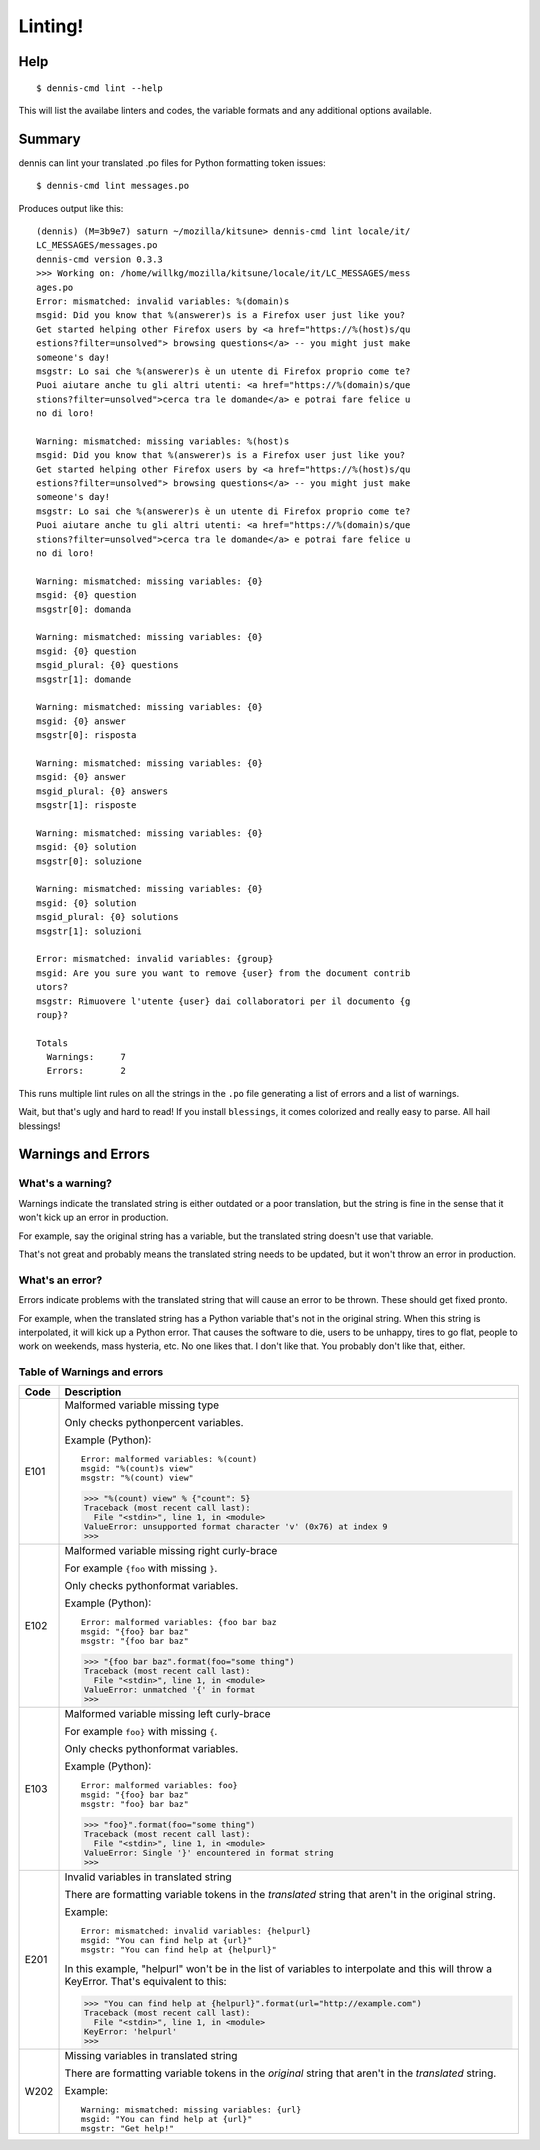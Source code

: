 ========
Linting!
========

Help
====

::

    $ dennis-cmd lint --help

This will list the availabe linters and codes, the variable formats and
any additional options available.


Summary
=======

dennis can lint your translated .po files for Python formatting token
issues::

    $ dennis-cmd lint messages.po


Produces output like this::

    (dennis) (M=3b9e7) saturn ~/mozilla/kitsune> dennis-cmd lint locale/it/
    LC_MESSAGES/messages.po
    dennis-cmd version 0.3.3
    >>> Working on: /home/willkg/mozilla/kitsune/locale/it/LC_MESSAGES/mess
    ages.po
    Error: mismatched: invalid variables: %(domain)s
    msgid: Did you know that %(answerer)s is a Firefox user just like you?
    Get started helping other Firefox users by <a href="https://%(host)s/qu
    estions?filter=unsolved"> browsing questions</a> -- you might just make
    someone's day!
    msgstr: Lo sai che %(answerer)s è un utente di Firefox proprio come te?
    Puoi aiutare anche tu gli altri utenti: <a href="https://%(domain)s/que
    stions?filter=unsolved">cerca tra le domande</a> e potrai fare felice u
    no di loro!

    Warning: mismatched: missing variables: %(host)s
    msgid: Did you know that %(answerer)s is a Firefox user just like you?
    Get started helping other Firefox users by <a href="https://%(host)s/qu
    estions?filter=unsolved"> browsing questions</a> -- you might just make
    someone's day!
    msgstr: Lo sai che %(answerer)s è un utente di Firefox proprio come te?
    Puoi aiutare anche tu gli altri utenti: <a href="https://%(domain)s/que
    stions?filter=unsolved">cerca tra le domande</a> e potrai fare felice u
    no di loro!

    Warning: mismatched: missing variables: {0}
    msgid: {0} question
    msgstr[0]: domanda

    Warning: mismatched: missing variables: {0}
    msgid: {0} question
    msgid_plural: {0} questions
    msgstr[1]: domande

    Warning: mismatched: missing variables: {0}
    msgid: {0} answer
    msgstr[0]: risposta

    Warning: mismatched: missing variables: {0}
    msgid: {0} answer
    msgid_plural: {0} answers
    msgstr[1]: risposte

    Warning: mismatched: missing variables: {0}
    msgid: {0} solution
    msgstr[0]: soluzione

    Warning: mismatched: missing variables: {0}
    msgid: {0} solution
    msgid_plural: {0} solutions
    msgstr[1]: soluzioni

    Error: mismatched: invalid variables: {group}
    msgid: Are you sure you want to remove {user} from the document contrib
    utors?
    msgstr: Rimuovere l'utente {user} dai collaboratori per il documento {g
    roup}?

    Totals
      Warnings:     7
      Errors:       2


This runs multiple lint rules on all the strings in the ``.po`` file
generating a list of errors and a list of warnings.

Wait, but that's ugly and hard to read! If you install ``blessings``, it
comes colorized and really easy to parse. All hail blessings!


Warnings and Errors
===================

What's a warning?
-----------------

Warnings indicate the translated string is either outdated or a poor
translation, but the string is fine in the sense that it won't kick
up an error in production.

For example, say the original string has a variable, but the
translated string doesn't use that variable.

That's not great and probably means the translated string needs to be
updated, but it won't throw an error in production.


What's an error?
----------------

Errors indicate problems with the translated string that will cause
an error to be thrown. These should get fixed pronto.

For example, when the translated string has a Python variable that's
not in the original string. When this string is interpolated, it will
kick up a Python error. That causes the software to die, users to be
unhappy, tires to go flat, people to work on weekends, mass hysteria,
etc. No one likes that. I don't like that. You probably don't like
that, either.


Table of Warnings and errors
----------------------------

+------+-----------------------------------------------------------------------+
| Code | Description                                                           |
+======+=======================================================================+
| E101 | Malformed variable missing type                                       |
|      |                                                                       |
|      | Only checks pythonpercent variables.                                  |
|      |                                                                       |
|      | Example (Python)::                                                    |
|      |                                                                       |
|      |     Error: malformed variables: %(count)                              |
|      |     msgid: "%(count)s view"                                           |
|      |     msgstr: "%(count) view"                                           |
|      |                                                                       |
|      | >>> "%(count) view" % {"count": 5}                                    |
|      | Traceback (most recent call last):                                    |
|      |   File "<stdin>", line 1, in <module>                                 |
|      | ValueError: unsupported format character 'v' (0x76) at index 9        |
|      | >>>                                                                   |
|      |                                                                       |
+------+-----------------------------------------------------------------------+
| E102 | Malformed variable missing right curly-brace                          |
|      |                                                                       |
|      | For example ``{foo`` with missing ``}``.                              |
|      |                                                                       |
|      | Only checks pythonformat variables.                                   |
|      |                                                                       |
|      | Example (Python)::                                                    |
|      |                                                                       |
|      |     Error: malformed variables: {foo bar baz                          |
|      |     msgid: "{foo} bar baz"                                            |
|      |     msgstr: "{foo bar baz"                                            |
|      |                                                                       |
|      | >>> "{foo bar baz".format(foo="some thing")                           |
|      | Traceback (most recent call last):                                    |
|      |   File "<stdin>", line 1, in <module>                                 |
|      | ValueError: unmatched '{' in format                                   |
|      | >>>                                                                   |
|      |                                                                       |
+------+-----------------------------------------------------------------------+
| E103 | Malformed variable missing left curly-brace                           |
|      |                                                                       |
|      | For example ``foo}`` with missing ``{``.                              |
|      |                                                                       |
|      | Only checks pythonformat variables.                                   |
|      |                                                                       |
|      | Example (Python)::                                                    |
|      |                                                                       |
|      |     Error: malformed variables: foo}                                  |
|      |     msgid: "{foo} bar baz"                                            |
|      |     msgstr: "foo} bar baz"                                            |
|      |                                                                       |
|      | >>> "foo}".format(foo="some thing")                                   |
|      | Traceback (most recent call last):                                    |
|      |   File "<stdin>", line 1, in <module>                                 |
|      | ValueError: Single '}' encountered in format string                   |
|      | >>>                                                                   |
|      |                                                                       |
+------+-----------------------------------------------------------------------+
| E201 | Invalid variables in translated string                                |
|      |                                                                       |
|      | There are formatting variable tokens in the *translated* string       |
|      | that aren't in the original string.                                   |
|      |                                                                       |
|      | Example::                                                             |
|      |                                                                       |
|      |     Error: mismatched: invalid variables: {helpurl}                   |
|      |     msgid: "You can find help at {url}"                               |
|      |     msgstr: "You can find help at {helpurl}"                          |
|      |                                                                       |
|      | In this example, "helpurl" won't be in the list of variables to       |
|      | interpolate and this will throw a KeyError. That's equivalent         |
|      | to this:                                                              |
|      |                                                                       |
|      | >>> "You can find help at {helpurl}".format(url="http://example.com") |
|      | Traceback (most recent call last):                                    |
|      |   File "<stdin>", line 1, in <module>                                 |
|      | KeyError: 'helpurl'                                                   |
|      | >>>                                                                   |
|      |                                                                       |
+------+-----------------------------------------------------------------------+
| W202 | Missing variables in translated string                                |
|      |                                                                       |
|      | There are formatting variable tokens in the *original* string         |
|      | that aren't in the *translated* string.                               |
|      |                                                                       |
|      | Example::                                                             |
|      |                                                                       |
|      |     Warning: mismatched: missing variables: {url}                     |
|      |     msgid: "You can find help at {url}"                               |
|      |     msgstr: "Get help!"                                               |
|      |                                                                       |
+------+-----------------------------------------------------------------------+
